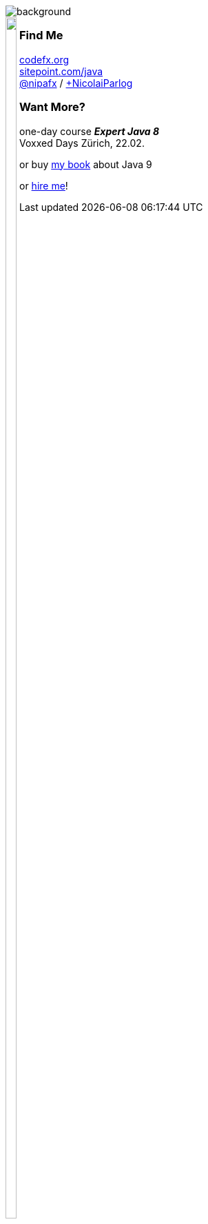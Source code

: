 image::images/question-mark.jpg[background, size=cover]

++++
<div style="float: left;">
	<img src="images/cover-j9ms.png" width="90%">
</div>
++++

++++
<h3>Find Me</h3>
++++
http://codefx.org[codefx.org] +
https://sitepoint.com/java[sitepoint.com/java] +
https://twitter.com/nipafx[@nipafx] /
https://google.com/+NicolaiParlog[+NicolaiParlog]

++++
<h3>Want More?</h3>
++++
one-day course *_Expert Java 8_* +
Voxxed Days Zürich, 22.02.
// ~> http://42talents.com/training/2017/04/20/Java-9/[register]

or buy http://blog.codefx.org/java-module-system-in-action/[my book] about Java 9
// ~> http://blog.codefx.org/newsletter/[subscribe]

or http://blog.codefx.org/hire-nicolai-parlog/[hire me]!
